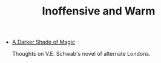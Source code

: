 #+TITLE: Inoffensive and Warm

- [[file:a-darker-shade-of-magic.org][A Darker Shade of Magic]]
  #+html: <p class="entry-description">Thoughts on V.E. Schwab's novel of alternate Londons.</p>